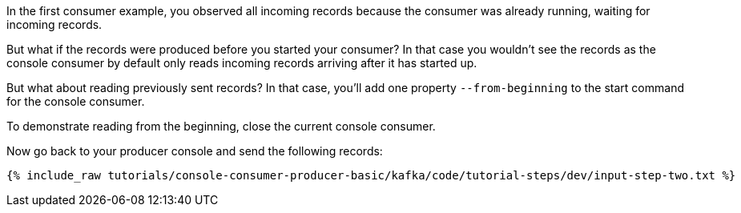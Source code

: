 In the first consumer example, you observed all incoming records because the consumer was already running, waiting for incoming records.

But what if the records were produced before you started your consumer?  In that case you wouldn't see the records as the console consumer by default only reads incoming records arriving after it has started up.

But what about reading previously sent records?  In that case, you'll add one property `--from-beginning` to the start command for the console consumer.

To demonstrate reading from the beginning, close the current console consumer.

Now go back to your producer console and send the following records:

+++++
<pre class="snippet"><code class="shell">{% include_raw tutorials/console-consumer-producer-basic/kafka/code/tutorial-steps/dev/input-step-two.txt %}</code></pre>
+++++
